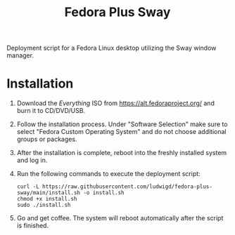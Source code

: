 #+TITLE: Fedora Plus Sway

Deployment script for a Fedora Linux desktop utilizing the Sway window manager.

* Installation

1. Download the /Everything/ ISO from [[https://alt.fedoraproject.org/]] and burn it to CD/DVD/USB.
2. Follow the installation process. Under "Software Selection" make sure to select "Fedora Custom Operating System" and do not choose additional groups or packages.
3. After the installation is complete, reboot into the freshly installed system and log in.
4. Run the following commands to execute the deployment script:

   #+BEGIN_SRC
curl -L https://raw.githubusercontent.com/ludwigd/fedora-plus-sway/main/install.sh -o install.sh
chmod +x install.sh
sudo ./install.sh
   #+END_SRC
5. Go and get coffee. The system will reboot automatically after the script is finished.
